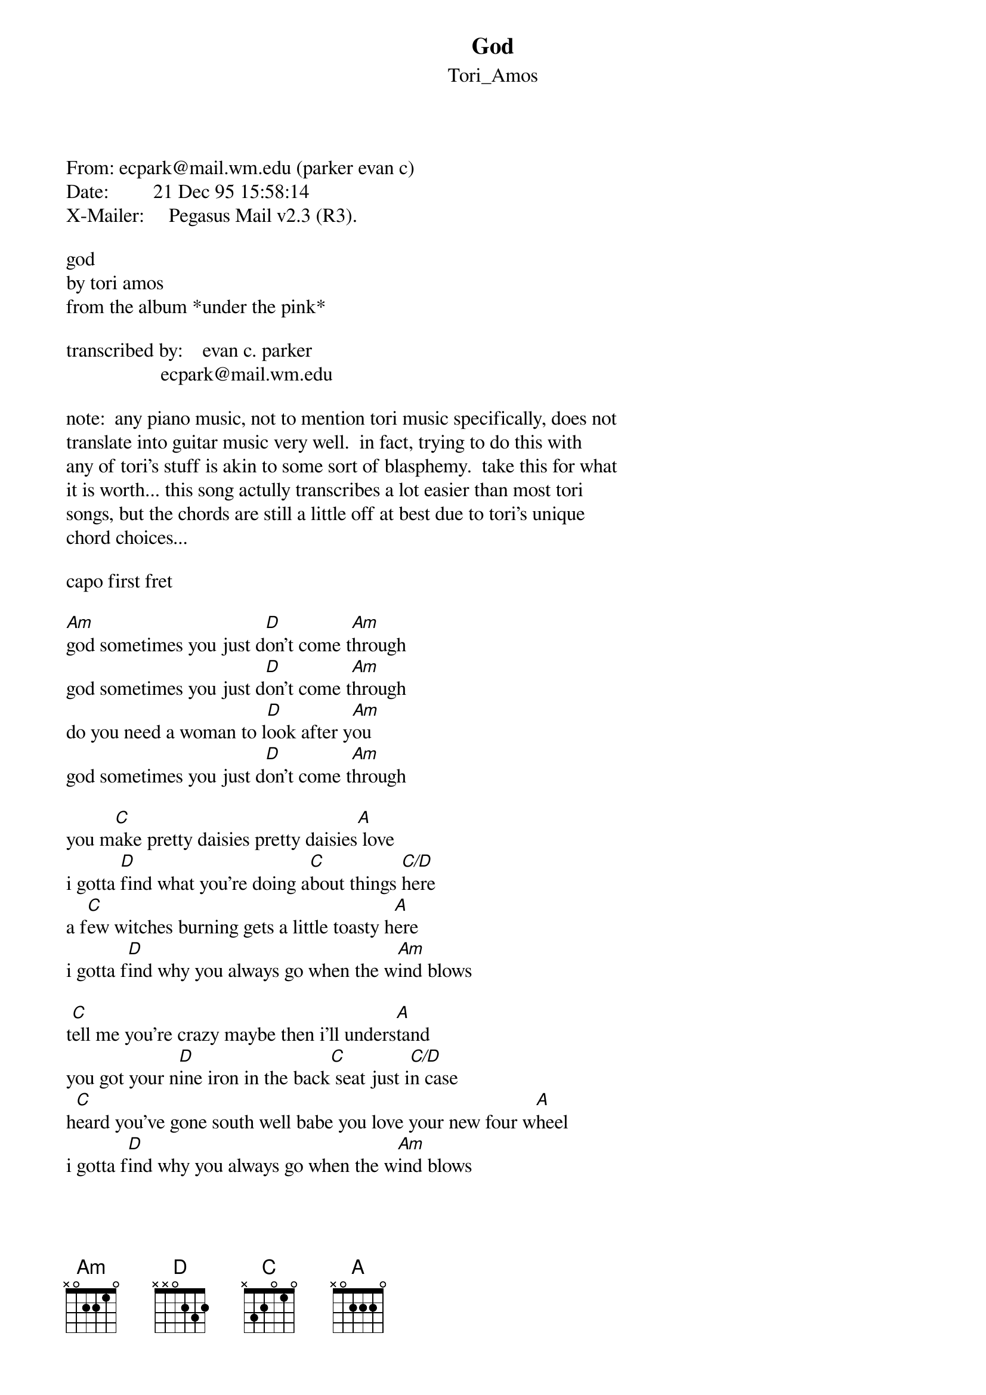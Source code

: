 {t: God}
{st: Tori_Amos}
<pre>
#----------------------------------PLEASE NOTE---------------------------------#
#This file is the author's own work and represents their interpretation of the #
#song. You may only use this file for private study, scholarship, or research. #
#------------------------------------------------------------------------------##
From: ecpark@mail.wm.edu (parker evan c)
Date:         21 Dec 95 15:58:14 
X-Mailer:     Pegasus Mail v2.3 (R3).

god
by tori amos
from the album *under the pink*

transcribed by:    evan c. parker
                   ecpark@mail.wm.edu

note:  any piano music, not to mention tori music specifically, does not
translate into guitar music very well.  in fact, trying to do this with
any of tori's stuff is akin to some sort of blasphemy.  take this for what
it is worth... this song actully transcribes a lot easier than most tori
songs, but the chords are still a little off at best due to tori's unique
chord choices...

capo first fret

[Am]god sometimes you just d[D]on't come t[Am]hrough
god sometimes you just d[D]on't come t[Am]hrough
do you need a woman to l[D]ook after y[Am]ou
god sometimes you just d[D]on't come t[Am]hrough

you m[C]ake pretty daisies pretty daisies[A] love
i gotta [D]find what you're doing a[C]bout things [C/D]here
a f[C]ew witches burning gets a little toasty h[A]ere
i gotta f[D]ind why you always go when the w[Am]ind blows

t[C]ell me you're crazy maybe then i'll unders[A]tand
you got your n[D]ine iron in the back[C] seat just i[C/D]n case
h[C]eard you've gone south well babe you love your new four w[A]heel
i gotta f[D]ind why you always go when the w[Am]ind blows

[D]will you even tell her if you [Am]decide to make the sky fall
[D]will you even tell her if you [C]decide to make [D]the sky

[Am]god sometimes you just d[D]on't come t[Am]hrough
god sometimes you just d[D]on't come t[Am]hrough
do you need a woman to l[D]ook after y[Am]ou
god sometimes you just d[D]on't come t[Am]hrough




-------------------------
evan c. parker
ecpark@mail.wm.edu

